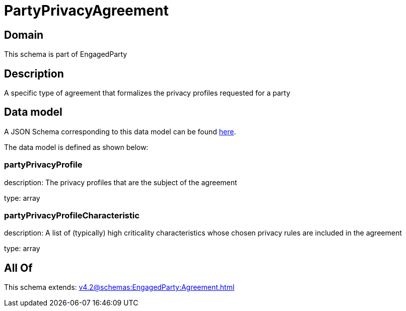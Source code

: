 = PartyPrivacyAgreement

[#domain]
== Domain

This schema is part of EngagedParty

[#description]
== Description

A specific type of agreement that formalizes the privacy profiles requested for a party


[#data_model]
== Data model

A JSON Schema corresponding to this data model can be found https://tmforum.org[here].

The data model is defined as shown below:


=== partyPrivacyProfile
description: The privacy profiles that are the subject of the agreement

type: array


=== partyPrivacyProfileCharacteristic
description: A list of (typically) high criticality characteristics whose chosen privacy rules are included in the agreement

type: array


[#all_of]
== All Of

This schema extends: xref:v4.2@schemas:EngagedParty:Agreement.adoc[]
